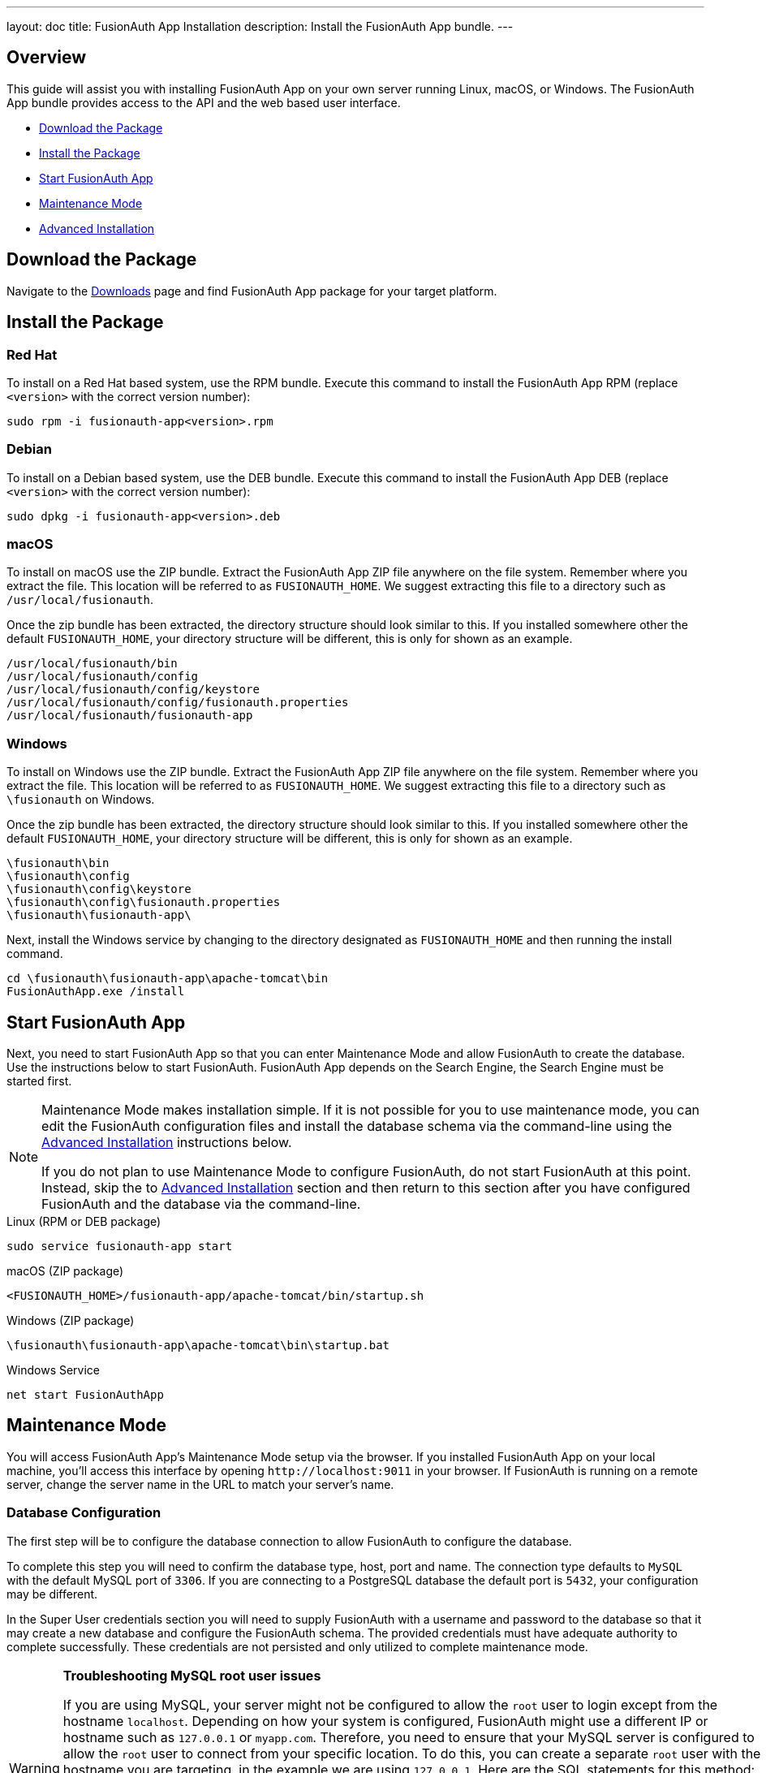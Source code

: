 ---
layout: doc
title: FusionAuth App Installation
description: Install the FusionAuth App bundle.
---

== Overview

This guide will assist you with installing FusionAuth App on your own server running Linux, macOS, or Windows. The FusionAuth App
bundle provides access to the API and the web based user interface.

- <<Download the Package>>
- <<Install the Package>>
- <<Start FusionAuth App>>
- <<Maintenance Mode>>
- <<Advanced Installation>>

== Download the Package

Navigate to the link:/download[Downloads] page and find FusionAuth App package for your target platform.

== Install the Package

=== Red Hat

To install on a Red Hat based system, use the RPM bundle. Execute this command to install the FusionAuth App RPM (replace `<version>` with
 the correct version number):

[source,shell]
----
sudo rpm -i fusionauth-app<version>.rpm
----

=== Debian

To install on a Debian based system, use the DEB bundle. Execute this command to install the FusionAuth App DEB (replace `<version>` with
 the correct version number):

[source,shell]
----
sudo dpkg -i fusionauth-app<version>.deb
----

=== macOS

To install on macOS use the ZIP bundle. Extract the FusionAuth App ZIP file anywhere on the file system. Remember where you extract the file.
 This location will be referred to as `FUSIONAUTH_HOME`. We suggest extracting this file to a directory such as `/usr/local/fusionauth`.

Once the zip bundle has been extracted, the directory structure should look similar to this. If you installed somewhere other the default `FUSIONAUTH_HOME`,
 your directory structure will be different, this is only for shown as an example.

[source,shell]
----
/usr/local/fusionauth/bin
/usr/local/fusionauth/config
/usr/local/fusionauth/config/keystore
/usr/local/fusionauth/config/fusionauth.properties
/usr/local/fusionauth/fusionauth-app
----

=== Windows

To install on Windows use the ZIP bundle. Extract the FusionAuth App ZIP file anywhere on the file system. Remember where you extract
 the file. This location will be referred to as `FUSIONAUTH_HOME`. We suggest extracting this file to a directory such as `\fusionauth` on Windows.

Once the zip bundle has been extracted, the directory structure should look similar to this. If you installed somewhere other the default `FUSIONAUTH_HOME`,
 your directory structure will be different, this is only for shown as an example.

[source]
----
\fusionauth\bin
\fusionauth\config
\fusionauth\config\keystore
\fusionauth\config\fusionauth.properties
\fusionauth\fusionauth-app\
----

Next, install the Windows service by changing to the directory designated as `FUSIONAUTH_HOME` and then running the install command.

[source]
----
cd \fusionauth\fusionauth-app\apache-tomcat\bin
FusionAuthApp.exe /install
----

== Start FusionAuth App

Next, you need to start FusionAuth App so that you can enter Maintenance Mode and allow FusionAuth to create the database. Use the instructions
 below to start FusionAuth. FusionAuth App depends on the Search Engine, the Search Engine must be started first.

[NOTE]
====
Maintenance Mode makes installation simple. If it is not possible for you to use maintenance mode, you can edit the FusionAuth configuration
 files and install the database schema via the command-line using the <<advanced-installation,Advanced Installation>> instructions below.

If you do not plan to use Maintenance Mode to configure FusionAuth, do not start FusionAuth at this point. Instead, skip the to <<advanced-installation,Advanced Installation>>
 section and then return to this section after you have configured FusionAuth and the database via the command-line.
====


[source,shell]
.Linux (RPM or DEB package)
----
sudo service fusionauth-app start
----

[source,shell]
.macOS (ZIP package)
----
<FUSIONAUTH_HOME>/fusionauth-app/apache-tomcat/bin/startup.sh
----

[source]
.Windows (ZIP package)
----
\fusionauth\fusionauth-app\apache-tomcat\bin\startup.bat
----

[source]
.Windows Service
----
net start FusionAuthApp
----

== Maintenance Mode

You will access FusionAuth App's Maintenance Mode setup via the browser. If you installed FusionAuth App on your local machine, you'll
access this interface by opening `\http://localhost:9011` in your browser. If FusionAuth is running on a remote server, change the server
name in the URL to match your server's name.

=== Database Configuration

The first step will be to configure the database connection to allow FusionAuth to configure the database.

To complete this step you will need to confirm the database type, host, port and name. The connection type defaults to `MySQL` with the default
MySQL port of `3306`. If you are connecting to a PostgreSQL database the default port is `5432`, your configuration may be different.

In the Super User credentials section you will need to supply FusionAuth with a username and password to the database so that it may create
a new database and configure the FusionAuth schema. The provided credentials must have adequate authority to complete successfully. These credentials
are not persisted and only utilized to complete maintenance mode.

[WARNING]
====
**Troubleshooting MySQL root user issues**

If you are using MySQL, your server might not be configured to allow the `root` user to login except from the hostname `localhost`. Depending on how your system is
configured, FusionAuth might use a different IP or hostname such as `127.0.0.1` or `myapp.com`. Therefore, you need to ensure that your MySQL server is configured to allow the `root` user
to connect from your specific location. To do this, you can create a separate `root` user with the hostname you are targeting, in the example we are using `127.0.0.1`. Here are the
SQL statements for this method:

**Create new user method with all permissions to all databases and tables**
[source,sql]
----
# replace password with a secure password, or omit the `IDENTIFIED BY` clause to create user without a password
CREATE USER 'root'@'127.0.0.1' IDENTIFIED BY password;
GRANT ALL PRIVILEGES ON *.* TO 'root'@'127.0.0.1' WITH GRANT OPTION;
FLUSH PRIVILEGES;
----
====

The final section labeled FusionAuth credentials will be used to define a new database user to own the FusionAuth schema and connect to the database
when FusionAuth starts up. A default `username` and `password` have been generated for you, feel free to utilize these values or modify them to suit your
InfoSec requirements. These credentials will be created and used by FusionAuth to connect to the database at runtime. These credentials will be saved
to the `fusionauth.properties` configuration file.

Click the submit button once you have completed this form and if the provided credentials and database connection information was correct you will
be taken to the next step of the maintenance process or FusionAuth will continue starting up if the configuration is complete.

image::maintenance-mode-database.png[Maintenance Mode Database Configuration,width=1200,role=shadowed]

=== Search Configuration
If this is your first time starting up FusionAuth we will need to validate your connection to the search engine service and create a search index
for use by FusionAuth.

No configuration is required, but you will need to complete this step by clicking on the Submit button to continue. Once this step is complete you
will complete the initial configuration using the link:../tutorials/setup-wizard[Setup Wizard].

image::maintenance-mode-search.png[Maintenance Mode Search Configuration,width=1200,role=shadowed]

== Advanced Installation

These instructions will assist you in editing the FusionAuth configuration file and installing the database schema via the command-line. If you used Maintenance Mode to configure FusionAuth App, you can skip this section.

To manually configure the database schema, you will need to downloaded the corresponding zip file for the version of FusionAuth you'll be installing. Navigate to the link:/direct-download[Direct Download] page and find the file named `fusionauth-database-schema-<version>.zip`. That zip archive will contain the necessary SQL files to complete this section.

When you extract the contents of the zip archive you will find `mysql.sql` and `postgresql.sql`, you will use one of these files in the next section to create the schema.

[source]
----
fusionauth-database-schema/
|-- mysql.sql
|-- postgresql.sql
----

=== Database Schema

[WARNING]
====
**Security**

By default, unless you configure the database connection using Maintenance Mode, FusionAuth is configured to connect to the database named `fusionauth`
on `localhost` with the user name `fusionauth` and the password `fusionauth`. For development and testing, you can use these defaults; however, we recommend a more secure password for production systems.
====

In the following examples, `<root_user>` is the name of the root user for your database. The `<root_user>` must be either the root user or
a user that has privileges to create databases. For MySQL, this is generally a user named `root`, on PostgreSQL, this is generally a user named `postgres`, your configuration may vary. Run the following SQL commands to configure the database for use by FusionAuth. Additionally, `<ordinary_user>` and `<ordinary_password>` are non-superuser accounts that are used to connect to the FusionAuth database.

[source,shell]
.MySQL
----
# Create the fusionauth database, replace <root_user> a valid superuser.
mysql --default-character-set=utf8 -u<root_user> -e "CREATE DATABASE fusionauth CHARACTER SET = 'utf8mb4' COLLATE = 'utf8mb4_bin';"

# Create the non-superuser account in the database, replace <root_user> a valid superuser, <ordinary_user> a valid non-superuser and <ordinary_password> with a secure password.
mysql --default-character-set=utf8mb4 -u<root_user> -e "CREATE USER <ordinary_user> IDENTIFIED BY '<ordinary_password>'"

# Grant ordinary user all authority to fusionauth database, replace <root_user> a valid superuser and <ordinary_user> with your user from above.
mysql --default-character-set=utf8mb4 -u<root_user> -e "GRANT ALL ON fusionauth.* TO '<ordinary_user>'@'%'" fusionauth

# Create FusionAuth schema, run this command from the directory where you have extracted the FusionAuth Database Schema zip, replace <ordinary_user> and <ordinary_password> with the values from above.
mysql --default-character-set=utf8mb4 -u<ordinary_user> -p<ordinary_password> fusionauth < mysql.sql
----

[source,shell]
.PostgreSQL
----
# Create the fusionauth database, replace <root_user> a valid superuser.
psql -U<root_user> -c "CREATE DATABASE fusionauth ENCODING 'UTF-8' LC_CTYPE 'en_US.UTF-8' LC_COLLATE 'en_US.UTF-8' TEMPLATE template0"

# Note, if installing on Windows, the Encoding values are different, replace the previous command with this version.
psql -U<root_user> -c "CREATE DATABASE fusionauth ENCODING 'UTF-8' LC_CTYPE 'English_United States' LC_COLLATE 'English_United States' TEMPLATE template0;"

# Create the non-superuser account in the database, replace <root_user> a valid superuser, <ordinary_user> a valid non-superuser and <ordinary_password> with a secure password.
psql -U<root_user> -c "CREATE ROLE <ordinary_user> WITH LOGIN PASSWORD '<ordinary_password>';"

# Grant ordinary user all authority to fusionauth database, replace <root_user> a valid superuser and <ordinary_user> with your user from above.
psql -U<root_user> -c "GRANT ALL PRIVILEGES ON DATABASE fusionauth TO <ordinary_user>; ALTER DATABASE fusionauth OWNER TO <ordinary_user>;"

# Create FusionAuth schema, run this command from the directory where you have extracted the FusionAuth Database Schema zip, replace <ordinary_user> with
the value from above.
psql -U<ordinary_user> fusionauth < postgresql.sql
----

=== Configuration

Before starting FusionAuth for the first time, you'll need to add your database connection in the the configuration. The name of this
file is `fusionauth.properties`.

The configuration file may be found in the following directory, assuming you installed in the default locations. If you have installed in an
alternate location, the path to this file will be different.

Windows::
  `\fusionauth\config`

macOS or Linux::
  `/usr/local/fusionauth/config`

For more information about the other configuration options found in this file, see the link:../reference/configuration[Configuration Reference] section.

Find the default database JDBC url, username and password values, verify this information is correct. The default JDBC url is configured for MySQL,
if you're using PostgreSQL you'll need to update the URL. See the `database.url` property documentation in link:../reference/configuration[Configuration Reference] for more information.

[NOTE]
====
If you are using MySQL, your `database.url` property must have a parameter at the end like this: `?serverTimezone=UTC`. The `?` character is the
same as a standard URL parameter, so if you have additional parameters, you should only have a single `?` and parameters should be separated by `&`.
====

[source,ini]
.Database Configuration
----
database.url=jdbc:mysql://localhost:3306/fusionauth?serverTimezone=UTC
database.username=fusionauth
database.password=fusionauth
----

FusionAuth should now be configured, the database should be created and everything should be ready to run. You can start FusionAuth using
the instructions in the <<Start FusionAuth App>> section above.